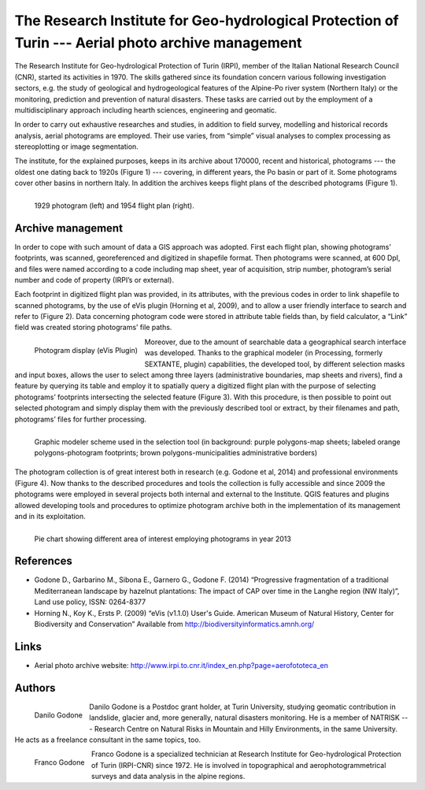 ===================================================================================================
The Research Institute for Geo-hydrological Protection of Turin --- Aerial photo archive management
===================================================================================================

The Research Institute for Geo-hydrological Protection of Turin (IRPI), member of the Italian National Research Council (CNR), started its activities in 1970. The skills gathered since its foundation concern various following investigation sectors, e.g. the study of geological and hydrogeological features of the Alpine-Po river system (Northern Italy) or the monitoring, prediction and prevention of natural disasters. These tasks are carried out by the employment of a multidisciplinary approach including hearth sciences, engineering and geomatic.

In order to carry out exhaustive researches and studies, in addition to field survey, modelling and historical records analysis, aerial photograms are employed. Their use varies, from “simple” visual analyses to complex processing as stereoplotting or image segmentation.

The institute, for the explained purposes, keeps in its archive about 170000, recent and historical, photograms --- the oldest one dating back to 1920s (Figure 1) --- covering, in different years, the Po basin or part of it. Some photograms cover other basins in northern Italy. In addition the archives keeps flight plans of the described photograms (Figure 1).

.. figure:: ./images/italy_turin1.jpg
   :alt: 1929 photogram (left) and 1954 flight plan (right)
   :scale: 90%
   :align: left

   1929 photogram (left) and 1954 flight plan (right).

Archive management
==================

In order to cope with such amount of data a GIS approach was adopted. First each flight plan, showing photograms’ footprints, was scanned, georeferenced and digitized in shapefile format. Then photograms were scanned, at 600 DpI, and files were named according to a code including map sheet, year of acquisition, strip number, photogram’s serial number and code of property (IRPI’s or external).

Each footprint in digitized flight plan was provided, in its attributes, with the previous codes in order to link shapefile to scanned photograms, by the use of eVis plugin (Horning et al, 2009), and to allow a user friendly interface to search and refer to (Figure 2). Data concerning photogram code were stored in attribute table fields than, by field calculator, a “Link” field was created storing photograms’ file paths.

.. figure:: ./images/italy_turin2.jpg
   :alt: Photogram display (eVis Plugin)
   :scale: 90%
   :align: left

   Photogram display (eVis Plugin)

Moreover, due to the amount of searchable data a geographical search interface was developed. Thanks to the graphical modeler (in Processing, formerly SEXTANTE, plugin) capabilities, the developed tool, by different selection masks and input boxes, allows the user to select among three layers (administrative boundaries, map sheets and rivers), find a feature by querying its table and employ it to spatially query a digitized flight plan with the purpose of selecting photograms’ footprints intersecting the selected feature (Figure 3). With this procedure, is then possible to point out selected photogram and simply display them with the previously described tool or extract, by their filenames and path, photograms’ files for further processing.

.. figure:: ./images/italy_turin3.jpg
   :alt: Graphic modeler scheme used in the selection tool (in background: purple polygons-map sheets; labeled orange polygons-photogram footprints; brown polygons-municipalities administrative borders)
   :scale: 90%
   :align: left

   Graphic modeler scheme used in the selection tool (in background: purple polygons-map sheets; labeled orange polygons-photogram footprints; brown polygons-municipalities administrative borders)

The photogram collection is of great interest both in research (e.g. Godone et al, 2014) and professional environments (Figure 4). Now thanks to the described procedures and tools the collection is fully accessible and since 2009 the photograms were employed in several projects both internal and external to the Institute. QGIS features and plugins allowed developing tools and procedures to optimize photogram archive both in the implementation of its management and in its exploitation.


.. figure:: ./images/italy_turin4.jpg
   :alt: Pie chart showing different area of interest employing photograms in year 2013
   :scale: 90%
   :align: left

   Pie chart showing different area of interest employing photograms in year 2013


References
==========

* Godone D., Garbarino M., Sibona E., Garnero G., Godone F. (2014) “Progressive fragmentation of a traditional Mediterranean landscape by hazelnut plantations: The impact of CAP over time in the Langhe region (NW Italy)”, Land use policy, ISSN: 0264-8377
* Horning N., Koy K., Ersts P. (2009) “eVis (v1.1.0) User's Guide. American Museum of Natural History, Center for Biodiversity and Conservation” Available from http://biodiversityinformatics.amnh.org/

Links
=====

* Aerial photo archive website: http://www.irpi.to.cnr.it/index_en.php?page=aerofototeca_en

Authors
=======

.. figure:: ./images/italy_turinaut1.jpg
   :alt: Danilo Godone
   :height: 120
   :align: left

   Danilo Godone

Danilo Godone is a Postdoc grant holder, at Turin University, studying geomatic contribution in landslide, glacier and, more generally, natural disasters monitoring. He is a member of NATRISK --- Research Centre on Natural Risks in Mountain and Hilly Environments, in the same University. He acts as a freelance consultant in the same topics, too.

.. figure:: ./images/italy_turinaut2.jpg
   :alt: Franco Godone
   :width: 120
   :align: left

   Franco Godone

Franco Godone is a specialized technician at Research Institute for Geo-hydrological Protection of Turin (IRPI-CNR) since 1972. He is involved in topographical and aerophotogrammetrical surveys and data analysis in the alpine regions.
